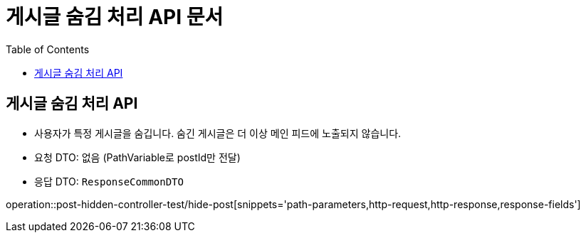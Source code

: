 = 게시글 숨김 처리 API 문서
:toc: left
:toclevels: 2
:source-highlighter: highlightjs
:snippets: build/generated-snippets

[#hide-post]
== 게시글 숨김 처리 API
- 사용자가 특정 게시글을 숨깁니다. 숨긴 게시글은 더 이상 메인 피드에 노출되지 않습니다.
- 요청 DTO: 없음 (PathVariable로 postId만 전달)
- 응답 DTO: `ResponseCommonDTO`

operation::post-hidden-controller-test/hide-post[snippets='path-parameters,http-request,http-response,response-fields']
